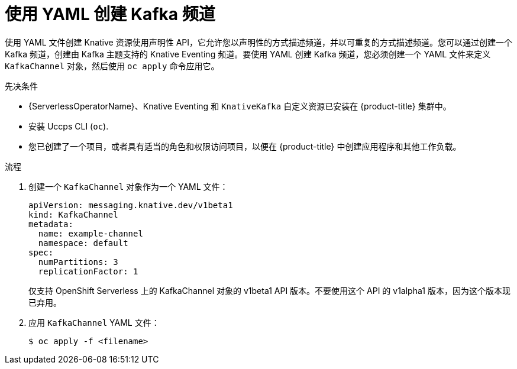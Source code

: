 // Module included in the following assemblies:
//
//  * serverless/develop/serverless-creating-channels.adoc
//  * serverless/develop/serverless-kafka-developer.adoc

:_content-type: PROCEDURE
[id="serverless-create-kafka-channel-yaml_{context}"]
= 使用 YAML 创建 Kafka 频道

使用 YAML 文件创建 Knative 资源使用声明性 API，它允许您以声明性的方式描述频道，并以可重复的方式描述频道。您可以通过创建一个 Kafka 频道，创建由 Kafka 主题支持的 Knative Eventing 频道。要使用 YAML 创建 Kafka 频道，您必须创建一个 YAML 文件来定义 `KafkaChannel` 对象，然后使用 `oc apply` 命令应用它。

.先决条件

* {ServerlessOperatorName}、Knative Eventing 和 `KnativeKafka` 自定义资源已安装在 {product-title} 集群中。
* 安装 Uccps CLI (`oc`).
* 您已创建了一个项目，或者具有适当的角色和权限访问项目，以便在 {product-title}  中创建应用程序和其他工作负载。

.流程

. 创建一个 `KafkaChannel` 对象作为一个 YAML 文件：
+
[source,yaml]
----
apiVersion: messaging.knative.dev/v1beta1
kind: KafkaChannel
metadata:
  name: example-channel
  namespace: default
spec:
  numPartitions: 3
  replicationFactor: 1
----
+
[重要]
====
仅支持 OpenShift Serverless 上的 KafkaChannel 对象的 v1beta1 API 版本。不要使用这个 API 的 v1alpha1 版本，因为这个版本现已弃用。
====

. 应用 `KafkaChannel` YAML 文件：
+
[source,terminal]
----
$ oc apply -f <filename>
----
